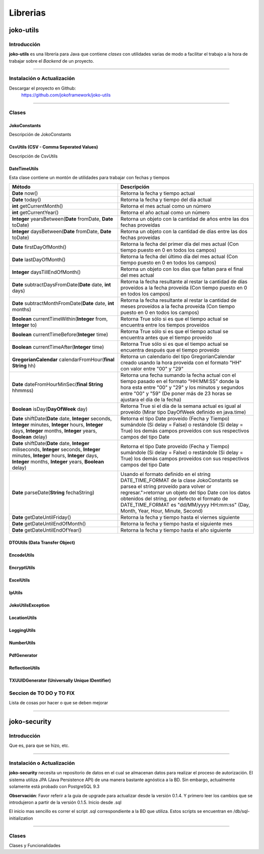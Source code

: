 *********
Librerias
*********
joko-utils
==========
Introducción
^^^^^^^^^^^^
**joko-utils** es una librería para Java que contiene *clases* con utilidades varias de modo a facilitar el trabajo a la hora de trabajar sobre el *Backend* de un proyecto.

--------------------------------------------------------------------------

Instalación o Actualización
^^^^^^^^^^^^^^^^^^^^^^^^^^^
Descargar el proyecto en Github:
	https://github.com/jokoframework/joko-utils

--------------------------------------------------------------------------

Clases
^^^^^^
JokoConstants
-------------
Descripción de JokoConstants

CsvUtils (CSV - Comma Seperated Values)
---------------------------------------
Descripción de CsvUtils

DateTimeUtils
-------------
Esta clase contiene un montón de utilidades para trabajar con fechas y tiempos

+--------------------------------------------------------------------------------------------------------------------------------------------------------------------------------------------------------+---------------------------------------------------------------------------------------------------------------------------------------------------------------------------------------------------------------------------------------------------------------------------------------------------------------------------------+
| Método                                                                                                                                                                                                 | Descripción                                                                                                                                                                                                                                                                                                                     |
+========================================================================================================================================================================================================+=================================================================================================================================================================================================================================================================================================================================+
| **Date** now()                                                                                                                                                                                         | Retorna la fecha y tiempo actual                                                                                                                                                                                                                                                                                                |
+--------------------------------------------------------------------------------------------------------------------------------------------------------------------------------------------------------+---------------------------------------------------------------------------------------------------------------------------------------------------------------------------------------------------------------------------------------------------------------------------------------------------------------------------------+
| **Date** today()                                                                                                                                                                                       | Retorna la fecha y tiempo del día actual                                                                                                                                                                                                                                                                                        |
+--------------------------------------------------------------------------------------------------------------------------------------------------------------------------------------------------------+---------------------------------------------------------------------------------------------------------------------------------------------------------------------------------------------------------------------------------------------------------------------------------------------------------------------------------+
| **int** getCurrentMonth()                                                                                                                                                                              | Retorna el mes actual como un número                                                                                                                                                                                                                                                                                            |
+--------------------------------------------------------------------------------------------------------------------------------------------------------------------------------------------------------+---------------------------------------------------------------------------------------------------------------------------------------------------------------------------------------------------------------------------------------------------------------------------------------------------------------------------------+
| **int** getCurrentYear()                                                                                                                                                                               | Retorna el año actual como un número                                                                                                                                                                                                                                                                                            |
+--------------------------------------------------------------------------------------------------------------------------------------------------------------------------------------------------------+---------------------------------------------------------------------------------------------------------------------------------------------------------------------------------------------------------------------------------------------------------------------------------------------------------------------------------+
| **Integer** yearsBetween(**Date** fromDate, **Date** toDate)                                                                                                                                           | Retorna un objeto con la cantidad de años entre las dos fechas proveídas                                                                                                                                                                                                                                                        |
+--------------------------------------------------------------------------------------------------------------------------------------------------------------------------------------------------------+---------------------------------------------------------------------------------------------------------------------------------------------------------------------------------------------------------------------------------------------------------------------------------------------------------------------------------+
| **Integer** daysBetween(**Date** fromDate, **Date** toDate)                                                                                                                                            | Retorna un objeto con la cantidad de días entre las dos fechas proveídas                                                                                                                                                                                                                                                        |
+--------------------------------------------------------------------------------------------------------------------------------------------------------------------------------------------------------+---------------------------------------------------------------------------------------------------------------------------------------------------------------------------------------------------------------------------------------------------------------------------------------------------------------------------------+
| **Date** firstDayOfMonth()                                                                                                                                                                             | Retorna la fecha del primer día del mes actual (Con tiempo puesto en 0 en todos los campos)                                                                                                                                                                                                                                     |
+--------------------------------------------------------------------------------------------------------------------------------------------------------------------------------------------------------+---------------------------------------------------------------------------------------------------------------------------------------------------------------------------------------------------------------------------------------------------------------------------------------------------------------------------------+
| **Date** lastDayOfMonth()                                                                                                                                                                              | Retorna la fecha del último día del mes actual (Con tiempo puesto en 0 en todos los campos)                                                                                                                                                                                                                                     |
+--------------------------------------------------------------------------------------------------------------------------------------------------------------------------------------------------------+---------------------------------------------------------------------------------------------------------------------------------------------------------------------------------------------------------------------------------------------------------------------------------------------------------------------------------+
| **Integer** daysTillEndOfMonth()                                                                                                                                                                       | Retorna un objeto con los días que faltan para el final del mes actual                                                                                                                                                                                                                                                          |
+--------------------------------------------------------------------------------------------------------------------------------------------------------------------------------------------------------+---------------------------------------------------------------------------------------------------------------------------------------------------------------------------------------------------------------------------------------------------------------------------------------------------------------------------------+
| **Date** subtractDaysFromDate(**Date** date, **int** days)                                                                                                                                             | Retorna la fecha resultante al restar la cantidad de días proveídos a la fecha proveída (Con tiempo puesto en 0 en todos los campos)                                                                                                                                                                                            |
+--------------------------------------------------------------------------------------------------------------------------------------------------------------------------------------------------------+---------------------------------------------------------------------------------------------------------------------------------------------------------------------------------------------------------------------------------------------------------------------------------------------------------------------------------+
| **Date** subtractMonthFromDate(**Date** date, **int** months)                                                                                                                                          | Retorna la fecha resultante al restar la cantidad de meses proveídos a la fecha proveída (Con tiempo puesto en 0 en todos los campos)                                                                                                                                                                                           |
+--------------------------------------------------------------------------------------------------------------------------------------------------------------------------------------------------------+---------------------------------------------------------------------------------------------------------------------------------------------------------------------------------------------------------------------------------------------------------------------------------------------------------------------------------+
| **Boolean** currentTimeWithin(**Integer** from, **Integer** to)                                                                                                                                        | Retorna True sólo si es que el tiempo actual se encuentra entre los tiempos proveídos                                                                                                                                                                                                                                           |
+--------------------------------------------------------------------------------------------------------------------------------------------------------------------------------------------------------+---------------------------------------------------------------------------------------------------------------------------------------------------------------------------------------------------------------------------------------------------------------------------------------------------------------------------------+
| **Boolean** currentTimeBefore(**Integer** time)                                                                                                                                                        | Retorna True sólo si es que el tiempo actual se encuentra antes que el tiempo proveído                                                                                                                                                                                                                                          |
+--------------------------------------------------------------------------------------------------------------------------------------------------------------------------------------------------------+---------------------------------------------------------------------------------------------------------------------------------------------------------------------------------------------------------------------------------------------------------------------------------------------------------------------------------+
| **Boolean** currentTimeAfter(**Integer** time)                                                                                                                                                         | Retorna True sólo si es que el tiempo actual se encuentra después que el tiempo proveído                                                                                                                                                                                                                                        |
+--------------------------------------------------------------------------------------------------------------------------------------------------------------------------------------------------------+---------------------------------------------------------------------------------------------------------------------------------------------------------------------------------------------------------------------------------------------------------------------------------------------------------------------------------+
| **GregorianCalendar** calendarFromHour(**final String** hh)                                                                                                                                            | Retorna un calendario del tipo GregorianCalendar creado usando la hora proveída con el formato "HH" con valor entre "00" y "29"                                                                                                                                                                                                 |
+--------------------------------------------------------------------------------------------------------------------------------------------------------------------------------------------------------+---------------------------------------------------------------------------------------------------------------------------------------------------------------------------------------------------------------------------------------------------------------------------------------------------------------------------------+
| **Date** dateFromHourMinSec(**final String** hhmmss)                                                                                                                                                   | Retorna una fecha sumando la fecha actual con el tiempo pasado en el formato "HH:MM:SS" donde la hora esta entre "00" y "29" y los minutos y segundos entre "00" y "59" (De poner más de 23 horas se ajustara el día de la fecha)                                                                                               |
+--------------------------------------------------------------------------------------------------------------------------------------------------------------------------------------------------------+---------------------------------------------------------------------------------------------------------------------------------------------------------------------------------------------------------------------------------------------------------------------------------------------------------------------------------+
| **Boolean** isDay(**DayOfWeek** day)                                                                                                                                                                   | Retorna True si el día de la semana actual es igual al proveído (Mirar tipo DayOfWeek definido en java.time)                                                                                                                                                                                                                    |
+--------------------------------------------------------------------------------------------------------------------------------------------------------------------------------------------------------+---------------------------------------------------------------------------------------------------------------------------------------------------------------------------------------------------------------------------------------------------------------------------------------------------------------------------------+
| **Date** shiftDate(**Date** date, **Integer** seconds, **Integer** minutes, **Integer**  hours, **Integer** days, **Integer** months, **Integer** years, **Boolean** delay)                            | Retorna el tipo Date proveído (Fecha y Tiempo) sumándole (Si delay =  False) o restándole (Si delay = True) los demás campos proveídos con sus  respectivos campos del tipo Date                                                                                                                                                |
+--------------------------------------------------------------------------------------------------------------------------------------------------------------------------------------------------------+---------------------------------------------------------------------------------------------------------------------------------------------------------------------------------------------------------------------------------------------------------------------------------------------------------------------------------+
| **Date** shiftDate(**Date** date, **Integer** miliseconds, **Integer**  seconds, **Integer** minutes, **Integer**  hours, **Integer** days,  **Integer** months, **Integer** years, **Boolean** delay) | Retorna el tipo Date proveído (Fecha y Tiempo) sumándole (Si delay =  False) o restándole (Si delay = True) los demás campos proveídos con sus  respectivos campos del tipo Date                                                                                                                                                |
+--------------------------------------------------------------------------------------------------------------------------------------------------------------------------------------------------------+---------------------------------------------------------------------------------------------------------------------------------------------------------------------------------------------------------------------------------------------------------------------------------------------------------------------------------+
| **Date** parseDate(**String** fechaString)                                                                                                                                                             | Usando el formato definido en el string DATE_TIME_FORMAT de la clase JokoConstants se parsea el string proveído para volver or regresar.">retornar un objeto del tipo Date con los datos obtenidos del string, por defecto el formato de DATE_TIME_FORMAT es "dd/MM/yyyy HH:mm:ss" (Day, Month, Year, Hour, Minute, Second)     |
+--------------------------------------------------------------------------------------------------------------------------------------------------------------------------------------------------------+---------------------------------------------------------------------------------------------------------------------------------------------------------------------------------------------------------------------------------------------------------------------------------------------------------------------------------+
| **Date** getDateUntilFriday()                                                                                                                                                                          | Retorna la fecha y tiempo hasta el viernes siguiente                                                                                                                                                                                                                                                                            |
+--------------------------------------------------------------------------------------------------------------------------------------------------------------------------------------------------------+---------------------------------------------------------------------------------------------------------------------------------------------------------------------------------------------------------------------------------------------------------------------------------------------------------------------------------+
| **Date** getDateUntilEndOfMonth()                                                                                                                                                                      | Retorna la fecha y tiempo hasta el siguiente mes                                                                                                                                                                                                                                                                                |
+--------------------------------------------------------------------------------------------------------------------------------------------------------------------------------------------------------+---------------------------------------------------------------------------------------------------------------------------------------------------------------------------------------------------------------------------------------------------------------------------------------------------------------------------------+
| **Date** getDateUntilEndOfYear()                                                                                                                                                                       | Retorna la fecha y tiempo hasta el año siguiente                                                                                                                                                                                                                                                                                |
+--------------------------------------------------------------------------------------------------------------------------------------------------------------------------------------------------------+---------------------------------------------------------------------------------------------------------------------------------------------------------------------------------------------------------------------------------------------------------------------------------------------------------------------------------+

DTOUtils (Data Transfer Object)
-------------------------------

EncodeUtils
-----------

EncryptUtils
------------

ExcelUtils
----------

IpUtils
-------

JokoUtilsException
------------------

LocationUtils
-------------

LoggingUtils
------------

NumberUtils
-----------

PdfGenerator
------------

ReflectionUtils
---------------

TXUUIDGenerator (Universally Unique IDentifier)
-----------------------------------------------


Seccion de TO DO y TO FIX
^^^^^^^^^^^^^^^^^^^^^^^^^
Lista de cosas por hacer o que se deben mejorar

--------------------------------------------------------------------------

joko-security
=============
Introducción
^^^^^^^^^^^^
Que es, para que se hizo, etc.

--------------------------------------------------------------------------

Instalación o Actualización
^^^^^^^^^^^^^^^^^^^^^^^^^^^
**joko-security** necesita un repositorio de datos en el cual se almacenan datos para realizar el proceso de autorización. El sistema utiliza JPA (Java Persistence API) de una manera bastante agnóstica a la BD. Sin embargo, actualmente solamente está probado con PostgreSQL 9.3

**Observación**: Favor referir a la guia de upgrade para actualizar desde la versión 0.1.4. Y primero leer los cambios que se introdujeron a partir de la versión 0.1.5.
Inicio desde .sql

El inicio mas sencillo es correr el script .sql correspondiente a la BD que utiliza. Estos scripts se encuentran en /db/sql-initialization

--------------------------------------------------------------------------

Clases
^^^^^^
Clases y Funcionalidades
